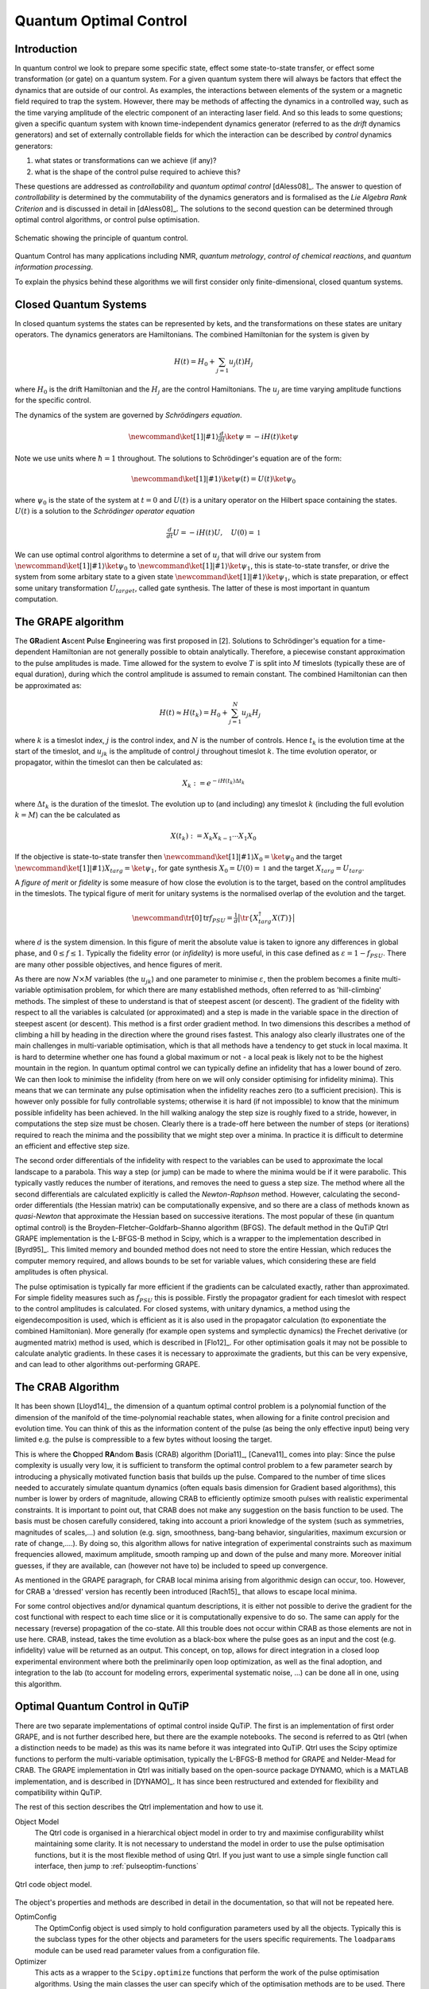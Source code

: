 .. QuTiP
   Copyright (C) 2011-2012, Paul D. Nation & Robert J. Johansson

.. _control:

*********************************************
Quantum Optimal Control
*********************************************


Introduction
=============

In quantum control we look to prepare some specific state, effect some state-to-state transfer, or effect some transformation (or gate) on a quantum system. For a given quantum system there will always be factors that effect the dynamics that are outside of our control. As examples, the interactions between elements of the system or a magnetic field required to trap the system. However, there may be methods of affecting the dynamics in a controlled way, such as the time varying amplitude of the electric component of an interacting laser field. And so this leads to some questions; given a specific quantum system with known time-independent dynamics generator (referred to as the *drift* dynamics generators) and set of externally controllable fields for which the interaction can be described by *control* dynamics generators:

1. what states or transformations can we achieve (if any)?

2. what is the shape of the control pulse required to achieve this?

These questions are addressed as *controllability* and *quantum optimal control* [dAless08]_. The answer to question of *controllability* is determined by the commutability of the dynamics generators and is formalised as the *Lie Algebra Rank Criterion* and is discussed in detail in [dAless08]_. The solutions to the second question can be determined through optimal control algorithms, or control pulse optimisation.

.. figure:: figures/quant_optim_ctrl.png
   :align: center
   :width: 2.5in

   Schematic showing the principle of quantum control.

Quantum Control has many applications including NMR, *quantum metrology*, *control of chemical reactions*, and *quantum information processing*.

To explain the physics behind these algorithms we will first consider only finite-dimensional, closed quantum systems.

Closed Quantum Systems
======================
In closed quantum systems the states can be represented by kets, and the transformations on these states are unitary operators. The dynamics generators are Hamiltonians. The combined Hamiltonian for the system is given by

.. math::

    H(t) = H_0 + \sum_{j=1} u_j(t) H_j

where :math:`H_0` is the drift Hamiltonian and the :math:`H_j` are the control Hamiltonians. The :math:`u_j` are time varying amplitude functions for the specific control.

The dynamics of the system are governed by *Schrödingers equation*.

.. math::

    \newcommand{\ket}[1]{\left|{#1}\right\rangle} \tfrac{d}{dt}\ket{\psi} = -i H(t)\ket{\psi}

Note we use units where :math:`\hbar=1` throughout. The solutions to Schrödinger's equation are of the form:

.. math::

    \newcommand{\ket}[1]{\left|{#1}\right\rangle} \ket{\psi(t)} = U(t)\ket{\psi_0}

where :math:`\psi_0` is the state of the system at :math:`t=0` and :math:`U(t)` is a unitary operator on the Hilbert space containing the states. :math:`U(t)` is a solution to the *Schrödinger operator equation*

.. math::

    \tfrac{d}{dt}U = -i H(t)U ,\quad U(0) = \mathbb{1}

We can use optimal control algorithms to determine a set of :math:`u_j` that will drive our system from :math:`\newcommand{\ket}[1]{\left|{#1}\right\rangle} \ket{\psi_0}` to :math:`\newcommand{\ket}[1]{\left|{#1}\right\rangle} \ket{\psi_1}`, this is state-to-state transfer, or drive the system from some arbitary state to a given state :math:`\newcommand{\ket}[1]{\left|{#1}\right\rangle} \ket{\psi_1}`, which is state preparation, or effect some unitary transformation :math:`U_{target}`, called gate synthesis. The latter of these is most important in quantum computation.


The GRAPE algorithm
===================
The **GR**\ adient **A**\ scent **P**\ ulse **E**\ ngineering was first proposed in [2]. Solutions to Schrödinger's equation for a time-dependent Hamiltonian are not generally possible to obtain analytically. Therefore, a piecewise constant approximation to the pulse amplitudes is made. Time allowed for the system to evolve :math:`T` is split into :math:`M` timeslots (typically these are of equal duration), during which the control amplitude is assumed to remain constant. The combined Hamiltonian can then be approximated as:

.. math::

    H(t) \approx H(t_k) = H_0 + \sum_{j=1}^N u_{jk} H_j\quad

where :math:`k` is a timeslot index, :math:`j` is the control index, and :math:`N` is the number of controls. Hence :math:`t_k` is the evolution time at the start of the timeslot, and :math:`u_{jk}` is the amplitude of control :math:`j` throughout timeslot :math:`k`. The time evolution operator, or propagator, within the timeslot can then be calculated as:

.. math::

    X_k:=e^{-iH(t_k)\Delta t_k}

where :math:`\Delta t_k` is the duration of the timeslot. The evolution up to (and including) any timeslot :math:`k` (including the full evolution :math:`k=M`) can the be calculated as

.. math::

    X(t_k):=X_k X_{k-1}\cdots X_1 X_0

If the objective is state-to-state transfer then :math:`\newcommand{\ket}[1]{\left|{#1}\right\rangle} X_0=\ket{\psi_0}` and the target :math:`\newcommand{\ket}[1]{\left|{#1}\right\rangle} X_{targ}=\ket{\psi_1}`, for gate synthesis :math:`X_0 = U(0) = \mathbb{1}` and the target :math:`X_{targ}=U_{targ}`.

A *figure of merit* or *fidelity* is some measure of how close the evolution is to the target, based on the  control amplitudes in the timeslots. The typical figure of merit for unitary systems is the normalised overlap of the evolution and the target.

.. math::

    \newcommand{\tr}[0]{\operatorname{tr}} f_{PSU} = \tfrac{1}{d} \big| \tr \{X_{targ}^{\dagger} X(T)\} \big|

where :math:`d` is the system dimension. In this figure of merit the absolute value is taken to ignore any differences in global phase, and :math:`0 \le f \le 1`. Typically the fidelity error (or *infidelity*) is more useful, in this case defined as :math:`\varepsilon = 1 - f_{PSU}`.  There are many other possible objectives, and hence figures of merit.

As there are now :math:`N \times M` variables (the :math:`u_{jk}`) and one parameter to minimise :math:`\varepsilon`, then the problem becomes a finite multi-variable optimisation problem, for which there are many established methods, often referred to as 'hill-climbing' methods. The simplest of these to understand is that of steepest ascent (or descent). The gradient of the fidelity with respect to all the variables is calculated (or approximated) and a step is made in the variable space in the direction of steepest ascent (or descent). This method is a first order gradient method. In two dimensions this describes a method of climbing a hill by heading in the direction where the ground rises fastest. This analogy also clearly illustrates one of the main challenges in multi-variable optimisation, which is that all methods have a tendency to get stuck in local maxima. It is hard to determine whether one has found a global maximum or not - a local peak is likely not to be the highest mountain in the region. In quantum optimal control we can typically define an infidelity that has a lower bound of zero. We can then look to minimise the infidelity (from here on we will only consider optimising for infidelity minima). This means that we can terminate any pulse optimisation when the infidelity reaches zero (to a sufficient precision). This is however only possible for fully controllable systems; otherwise it is hard (if not impossible) to know that the minimum possible infidelity has been achieved. In the hill walking analogy the step size is roughly fixed to a stride, however, in computations the step size must be chosen. Clearly there is a trade-off here between the number of steps (or iterations) required to reach the minima and the possibility that we might step over a minima. In practice it is difficult to determine an efficient and effective step size.

The second order differentials of the infidelity with respect to the variables can be used to approximate the local landscape to a parabola. This way a step (or jump) can be made to where the minima would be if it were parabolic. This typically vastly reduces the number of iterations, and removes the need to guess a step size. The method where all the second differentials are calculated explicitly is called the *Newton-Raphson* method. However, calculating the second-order differentials (the Hessian matrix) can be computationally expensive, and so there are a class of methods known as *quasi-Newton* that approximate the Hessian based on successive iterations. The most popular of these (in quantum optimal control) is the Broyden–Fletcher–Goldfarb–Shanno algorithm (BFGS). The default method in the QuTiP Qtrl GRAPE implementation is the L-BFGS-B method in Scipy, which is a wrapper to the implementation described in [Byrd95]_. This limited memory and bounded method does not need to store the entire Hessian, which reduces the computer memory required, and allows bounds to be set for variable values, which considering these are field amplitudes is often physical.

The pulse optimisation is typically far more efficient if the gradients can be calculated exactly, rather than approximated. For simple fidelity measures such as :math:`f_{PSU}` this is possible. Firstly the propagator gradient for each timeslot with respect to the control amplitudes is calculated. For closed systems, with unitary dynamics, a method using the eigendecomposition is used, which is efficient as it is also used in the propagator calculation (to exponentiate the combined Hamiltonian). More generally (for example open systems and symplectic dynamics) the Frechet derivative (or augmented matrix) method is used, which is described in [Flo12]_. For other optimisation goals it may not be possible to calculate analytic gradients. In these cases it is necessary to approximate the gradients, but this can be very expensive, and can lead to other algorithms out-performing GRAPE.


The CRAB Algorithm
===================
It has been shown [Lloyd14]_, the dimension of a quantum optimal control problem is a polynomial function of the dimension of the manifold of the time-polynomial reachable states, when allowing for a finite control precision and evolution time. You can think of this as the information content of the pulse (as being the only effective input) being very limited e.g. the pulse is compressible to a few bytes without loosing the target.

This is where the **C**\ hopped **RA**\ ndom **B**\ asis (CRAB) algorithm [Doria11]_, [Caneva11]_ comes into play: Since the pulse complexity is usually very low, it is sufficient to transform the optimal control problem to a few parameter search by introducing a physically motivated function basis that builds up the pulse. Compared to the number of time slices needed to accurately simulate quantum dynamics (often equals basis dimension for Gradient based algorithms), this number is lower by orders of magnitude, allowing CRAB to efficiently optimize smooth pulses with realistic experimental constraints. It is important to point out, that CRAB does not make any suggestion on the basis function to be used. The basis must be chosen carefully considered, taking into account a priori knowledge of the system (such as symmetries, magnitudes of scales,...) and solution (e.g. sign, smoothness, bang-bang behavior, singularities, maximum excursion or rate of change,....). By doing so, this algorithm allows for native integration of experimental constraints such as maximum frequencies allowed, maximum amplitude, smooth ramping up and down of the pulse and many more. Moreover initial guesses, if they are available, can (however not have to) be included to speed up convergence.

As mentioned in the GRAPE paragraph, for CRAB local minima arising from algorithmic design can occur, too. However, for CRAB a 'dressed' version has recently been introduced [Rach15]_ that allows to escape local minima.

For some control objectives and/or dynamical quantum descriptions, it is either not possible to derive the gradient for the cost functional with respect to each time slice or it is computationally expensive to do so. The same can apply for the necessary (reverse) propagation of the co-state. All this trouble does not occur within CRAB as those elements are not in use here. CRAB, instead, takes the time evolution as a black-box where the pulse goes as an input and the cost (e.g. infidelity) value will be returned as an output. This concept, on top, allows for direct integration in a closed loop experimental environment where both the preliminarily open loop optimization, as well as the final adoption, and integration to the lab (to account for modeling errors, experimental systematic noise, ...) can be done all in one, using this algorithm.

Optimal Quantum Control in QuTiP
================================

There are two separate implementations of optimal control inside QuTiP. The first is an implementation of first order GRAPE, and is not further described here, but there are the example notebooks. The second is referred to as Qtrl (when a distinction needs to be made) as this was its name before it was integrated into QuTiP. Qtrl uses the Scipy optimize functions to perform the multi-variable optimisation, typically the L-BFGS-B method for GRAPE and Nelder-Mead for CRAB. The GRAPE implementation in Qtrl was initially based on the open-source package  DYNAMO, which is a MATLAB implementation, and is described in [DYNAMO]_. It has since been restructured and extended for flexibility and compatibility within QuTiP.

The rest of this section describes the Qtrl implementation and how to use it.

Object Model
  The Qtrl code is organised in a hierarchical object model in order to try and maximise configurability whilst maintaining some clarity. It is not necessary to understand the model in order to use the pulse optimisation functions, but it is the most flexible method of using Qtrl. If you just want to use a simple single function call interface, then jump to :ref:`pulseoptim-functions`

.. figure:: figures/qtrl-code_object_model.png
   :align: center
   :width: 3.5in

   Qtrl code object model.

The object's properties and methods are described in detail in the documentation, so that will not be repeated here.

OptimConfig
  The OptimConfig object is used simply to hold configuration parameters used by all the objects. Typically this is the subclass types for the other objects and parameters for the users specific requirements. The ``loadparams`` module can be used read parameter values from a configuration file.

Optimizer
  This acts as a wrapper to the ``Scipy.optimize`` functions that perform the work of the pulse optimisation algorithms. Using the main classes the user can specify which of the optimisation methods are to be used. There are subclasses specifically for the BFGS and L-BFGS-B methods. There is another subclass for using the CRAB algorithm.

Dynamics
  This is mainly a container for the lists that hold the dynamics generators, propagators, and time evolution operators in each timeslot. The combining of dynamics generators is also complete by this object. Different subclasses support a range of types of quantum systems, including closed systems with unitary dynamics, systems with quadratic Hamiltonians that have Gaussian states and symplectic transforms, and a general subclass that can be used for open system dynamics with Lindbladian operators.

PulseGen
  There are many subclasses of pulse generators that generate different types of pulses as the initial amplitudes for the optimisation. Often the goal cannot be achieved from all starting conditions, and then typically some kind of random pulse is used and repeated optimisations are performed until the desired infidelity is reached or the minimum infidelity found is reported.
  There is a specific subclass that is used by the CRAB algorithm to generate the pulses based on the basis coefficients that are being optimised.

TerminationConditions
  This is simply a convenient place to hold all the properties that will determine when the single optimisation run terminates. Limits can be set for number of iterations, time, and of course the target infidelity.

Stats
  Performance data are optionally collected during the optimisation. This object is shared to a single location to store, calculate and report run statistics.

FidelityComputer
  The subclass of the fidelity computer determines the type of fidelity measure. These are closely linked to the type of dynamics in use. These are also the most commonly user customised subclasses.

PropagatorComputer
  This object computes propagators from one timeslot to the next and also the propagator gradient. The options are using the spectral decomposition or Frechet derivative, as discussed above.

TimeslotComputer
  Here the time evolution is computed by calling the methods of the other computer objects.

OptimResult
  The result of a pulse optimisation run is returned as an object with properties for the outcome in terms of the infidelity, reason for termination, performance statistics, final evolution, and more.

.. _pulseoptim-functions:

Using the pulseoptim functions
==============================
The simplest method for optimising a control pulse is to call one of the functions in the ``pulseoptim`` module. This automates the creation and configuration of the necessary objects, generation of initial pulses, running the optimisation and returning the result. There are functions specifically for unitary dynamics, and also specifically for the CRAB algorithm (GRAPE is the default). The ``optimise_pulse`` function can in fact be used for unitary dynamics and / or the CRAB algorithm, the more specific functions simply have parameter names that are more familiar in that application.

A semi-automated method is to use the ``create_optimizer_objects`` function to generate and configure all the objects, then manually set the initial pulse and call the optimisation. This would be more efficient when repeating runs with different starting conditions.
